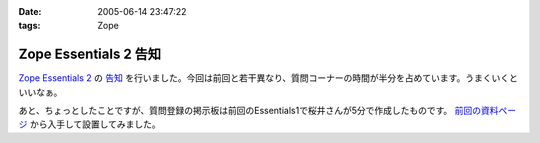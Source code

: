 :date: 2005-06-14 23:47:22
:tags: Zope

=================================
Zope Essentials 2 告知
=================================

`Zope Essentials 2`_ の `告知`_ を行いました。今回は前回と若干異なり、質問コーナーの時間が半分を占めています。うまくいくといいなぁ。

あと、ちょっとしたことですが、質問登録の掲示板は前回のEssentials1で桜井さんが5分で作成したものです。 `前回の資料ページ`_ から入手して設置してみました。

.. _`Zope Essentials 2`: http://new.zope.jp/event/zopeessentials/2
.. _`告知`: http://ml.zope.jp/pipermail/zope-users/2005-June/005437.html
.. _`前回の資料ページ`: http://new.zope.jp/event/zopeessentials/1/resources/



.. :extend type: text/plain
.. :extend:

